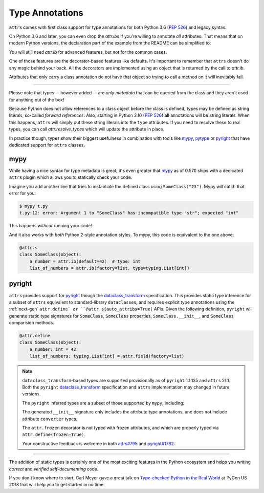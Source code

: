 Type Annotations
================

``attrs`` comes with first class support for type annotations for both Python 3.6 (:pep:`526`) and legacy syntax.

On Python 3.6 and later, you can even drop the `attr.ib`\ s if you're willing to annotate *all* attributes.
That means that on modern Python versions, the declaration part of the example from the README can be simplified to:


.. doctest::

   >>> import attr
   >>> import typing

   >>> @attr.s(auto_attribs=True)
   ... class SomeClass:
   ...     a_number: int = 42
   ...     list_of_numbers: typing.List[int] = attr.Factory(list)

   >>> sc = SomeClass(1, [1, 2, 3])
   >>> sc
   SomeClass(a_number=1, list_of_numbers=[1, 2, 3])
   >>> attr.fields(SomeClass).a_number.type
   <class 'int'>

You will still need `attr.ib` for advanced features, but not for the common cases.

One of those features are the decorator-based features like defaults.
It's important to remember that ``attrs`` doesn't do any magic behind your back.
All the decorators are implemented using an object that is returned by the call to `attr.ib`.

Attributes that only carry a class annotation do not have that object so trying to call a method on it will inevitably fail.

*****

Please note that types -- however added -- are *only metadata* that can be queried from the class and they aren't used for anything out of the box!

Because Python does not allow references to a class object before the class is defined,
types may be defined as string literals, so-called *forward references*.
Also, starting in Python 3.10 (:pep:`526`) **all** annotations will be string literals.
When this happens, ``attrs`` will simply put these string literals into the ``type`` attributes.
If you need to resolve these to real types, you can call `attr.resolve_types` which will update the attribute in place.

In practice though, types show their biggest usefulness in combination with tools like mypy_, pytype_ or pyright_ that have dedicated support for ``attrs`` classes.


mypy
----

While having a nice syntax for type metadata is great, it's even greater that mypy_ as of 0.570 ships with a dedicated ``attrs`` plugin which allows you to statically check your code.

Imagine you add another line that tries to instantiate the defined class using ``SomeClass("23")``.
Mypy will catch that error for you:

.. code-block:: console

   $ mypy t.py
   t.py:12: error: Argument 1 to "SomeClass" has incompatible type "str"; expected "int"

This happens *without* running your code!

And it also works with *both* Python 2-style annotation styles.
To mypy, this code is equivalent to the one above:

.. code-block:: python

  @attr.s
  class SomeClass(object):
      a_number = attr.ib(default=42)  # type: int
      list_of_numbers = attr.ib(factory=list, type=typing.List[int])


pyright
-------

``attrs`` provides support for pyright_ though the dataclass_transform_ specification.
This provides static type inference for a subset of ``attrs`` equivalent to standard-library ``dataclasses``,
and requires explicit type annotations using the :ref:`next-gen` ``attr.define` or ``@attr.s(auto_attribs=True)`` APIs.
Given the following definition, ``pyright`` will generate static type signatures for ``SomeClass``,
``SomeClass`` properties, ``SomeClass.__init__``, and ``SomeClass`` comparision methods.

.. code-block:: python

  @attr.define
  class SomeClass(object):
      a_number: int = 42
      list_of_numbers: typing.List[int] = attr.field(factory=list)

.. note::

   ``dataclass_transform``-based types are supported provisionally as of ``pyright`` 1.1.135 and ``attrs`` 21.1.
   Both the ``pyright`` dataclass_transform_ specification and ``attrs`` implementation may changed in future versions.

   The ``pyright`` inferred types are a subset of those supported by ``mypy``, including:

   The generated ``__init__`` signature only includes the attribute type annotations,
   and does not include attribute ``converter`` types.

   The ``attr.frozen`` decorator is not typed with frozen attributes,
   and which are properly typed via ``attr.define(frozen=True)``.

   Your constructive feedback is welcome in both `attrs#795 <https://github.com/python-attrs/attrs/issues/795>`_ and `pyright#1782 <https://github.com/microsoft/pyright/discussions/1782>`_.

*****

The addition of static types is certainly one of the most exciting features in the Python ecosystem and helps you writing *correct* and *verified self-documenting* code.

If you don't know where to start, Carl Meyer gave a great talk on `Type-checked Python in the Real World <https://www.youtube.com/watch?v=pMgmKJyWKn8>`_ at PyCon US 2018 that will help you to get started in no time.


.. _mypy: http://mypy-lang.org
.. _pytype: https://google.github.io/pytype/
.. _pyright: https://github.com/microsoft/pyright
.. _dataclass_transform: https://github.com/microsoft/pyright/blob/1.1.135/specs/dataclass_transforms.md
